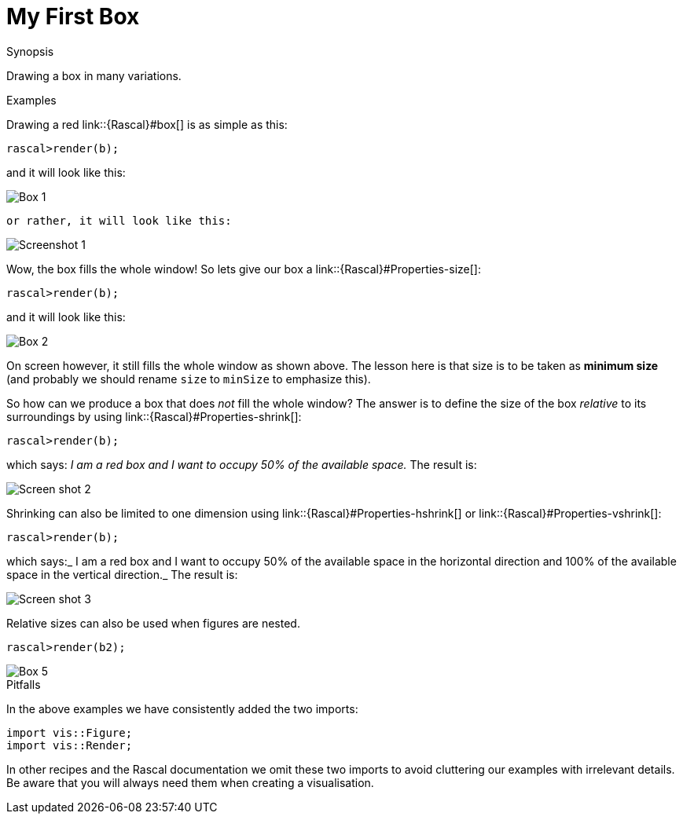 [[Visualization-MyFirstBox]]
# My First Box
:concept: Visualization/MyFirstBox

.Synopsis
Drawing a box in many variations.

.Syntax

.Types

.Function

.Description

.Examples

Drawing a red link::{Rascal}#box[] is as simple as this:
[source,rascal-shell]
----
rascal>render(b);
----
and it will look like this:

image::{concept}/b1.png[alt="Box 1"]
 or rather, it will look like this:



image::{concept}/Screenshot1.png[alt="Screenshot 1"]


Wow, the box fills the whole window! So lets give our box a link::{Rascal}#Properties-size[]:
[source,rascal-shell]
----
rascal>render(b);
----
and it will look like this:

image::{concept}/b2.png[alt="Box 2"]


On screen however, it still fills the whole window as shown above.
The lesson here is that size is to be taken as *minimum size* (and probably we should
rename `size` to `minSize` to emphasize this).

So how can we produce a box that does _not_ fill the whole window? The answer is to define the size of the box
_relative_ to its surroundings by using link::{Rascal}#Properties-shrink[]:

[source,rascal-shell]
----
rascal>render(b);
----
which says: _I am a red box and I want to occupy 50% of the available space._ The result is:


image::{concept}/Screenshot2.png[alt="Screen shot 2"]


Shrinking can also be limited to one dimension using link::{Rascal}#Properties-hshrink[] or link::{Rascal}#Properties-vshrink[]:
[source,rascal-shell]
----
rascal>render(b);
----
which says:_ I am a red box and I want to occupy 50% of the available space in the horizontal direction and 100% of the available space in the vertical direction._ The result is:


image::{concept}/Screenshot3.png[alt="Screen shot 3"]


Relative sizes can also be used when figures are nested.

[source,rascal-shell]
----
rascal>render(b2);
----

image::{concept}/b5.png[alt="Box 5"]     


.Benefits

.Pitfalls

In the above examples we have consistently added the two imports:
[source,rascal]
----
import vis::Figure;
import vis::Render;
----
In other recipes and the Rascal documentation we omit these two imports to avoid cluttering our examples with irrelevant details.
Be aware that you will always need them when creating a visualisation.


:leveloffset: +1

:leveloffset: -1